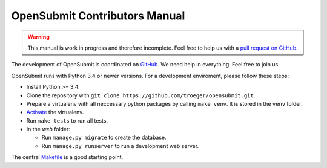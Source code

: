 OpenSubmit Contributors Manual
##############################

.. warning::

   This manual is work in progress and therefore incomplete. Feel free to help us with a `pull request on GitHub <https://github.com/troeger/opensubmit>`_.

The development of OpenSubmit is coordinated on `GitHub <https://github.com/troeger/opensubmit>`_.
We need help in everything. Feel free to join us.

OpenSubmit runs with Python 3.4 or newer versions. For a development enviroment, please follow these steps:

- Install Python >= 3.4.
- Clone the repository with ``git clone https://github.com/troeger/opensubmit.git``.
- Prepare a virtualenv with all neccessary python packages by calling ``make venv``. It is stored in the ``venv`` folder.
- `Activate <https://virtualenv.pypa.io/en/stable/userguide/#activate-script>`_ the virtualenv.
- Run ``make tests`` to run all tests.
- In the *web* folder:

  - Run ``manage.py migrate`` to create the database.
  - Run ``manage.py runserver`` to run a development web server.

The central `Makefile <https://github.com/troeger/opensubmit/blob/master/Makefile>`_ is a good starting point.